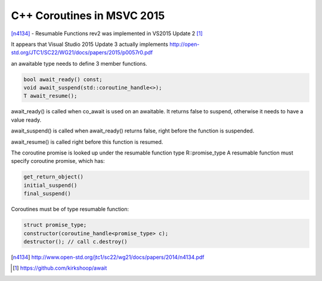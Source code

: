 C++ Coroutines in MSVC 2015
===========================

[n4134]_ - Resumable Functions rev2 was implemented in VS2015 Update 2 [#]_

It appears that Visual Studio 2015 Update 3 actually implements http://open-std.org/JTC1/SC22/WG21/docs/papers/2015/p0057r0.pdf

an awaitable type needs to define 3 member functions.

.. code:: c++

    bool await_ready() const;
    void await_suspend(std::coroutine_handle<>);
    T await_resume();

await_ready() is called when co_await is used on an awaitable. It returns false to suspend, otherwise it needs to have a value ready.

await_suspend() is called when await_ready() returns false, right before the function is suspended.

await_resume() is called right before this function is resumed.

The coroutine promise is looked up under the resumable function type R::promise_type
A resumable function must specify coroutine promise, which has:

.. code:: c++

    get_return_object()
    initial_suspend()
    final_suspend()

Coroutines must be of type resumable function:

.. code:: c++

    struct promise_type;
    constructor(coroutine_handle<promise_type> c);
    destructor(); // call c.destroy()


.. [n4134] http://www.open-std.org/jtc1/sc22/wg21/docs/papers/2014/n4134.pdf

.. [#] https://github.com/kirkshoop/await
